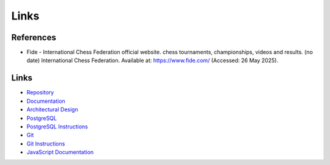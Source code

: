 Links
==========

References
----------

- Fide - International Chess Federation official website. chess tournaments, championships, videos and results. (no date) International Chess Federation. Available at: https://www.fide.com/ (Accessed: 26 May 2025). 


Links
-----

- `Repository <https://github.com/gherkins05/6A-Software-Coursework.git>`_
- `Documentation <https://docs.google.com/document/d/1Ptto2IlkiB_SQhh25GoLQSDynJWZY2-QwD7Fx4-LPZk/edit?tab=t.0#heading=h.nl5py9k7m3gv>`_
- `Architectural Design <https://miro.com/app/board/uXjVI3dbDHc=/>`_
- `PostgreSQL <https://www.postgresql.org/>`_
- `PostgreSQL Instructions <https://www.postgresql.org/docs/current/app-psql.html>`_
- `Git <https://git-scm.com/>`_
- `Git Instructions <https://git-scm.com/docs/user-manual>`_
- `JavaScript Documentation <https://devdocs.io/javascript/>`_
